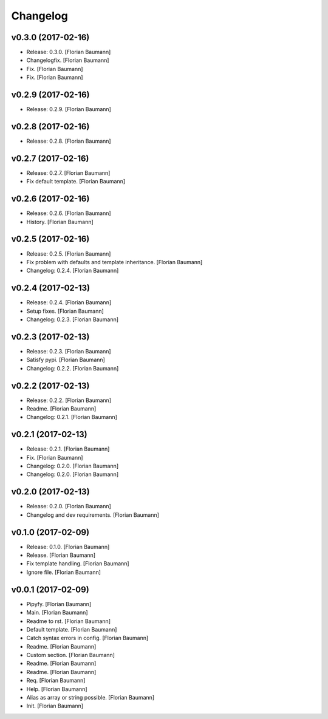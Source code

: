 Changelog
=========


v0.3.0 (2017-02-16)
-------------------
- Release: 0.3.0. [Florian Baumann]
- Changelogfix. [Florian Baumann]
- Fix. [Florian Baumann]
- Fix. [Florian Baumann]


v0.2.9 (2017-02-16)
-------------------
- Release: 0.2.9. [Florian Baumann]


v0.2.8 (2017-02-16)
-------------------
- Release: 0.2.8. [Florian Baumann]


v0.2.7 (2017-02-16)
-------------------
- Release: 0.2.7. [Florian Baumann]
- Fix default template. [Florian Baumann]


v0.2.6 (2017-02-16)
-------------------
- Release: 0.2.6. [Florian Baumann]
- History. [Florian Baumann]


v0.2.5 (2017-02-16)
-------------------
- Release: 0.2.5. [Florian Baumann]
- Fix problem with defaults and template inheritance. [Florian Baumann]
- Changelog: 0.2.4. [Florian Baumann]


v0.2.4 (2017-02-13)
-------------------
- Release: 0.2.4. [Florian Baumann]
- Setup fixes. [Florian Baumann]
- Changelog: 0.2.3. [Florian Baumann]


v0.2.3 (2017-02-13)
-------------------
- Release: 0.2.3. [Florian Baumann]
- Satisfy pypi. [Florian Baumann]
- Changelog: 0.2.2. [Florian Baumann]


v0.2.2 (2017-02-13)
-------------------
- Release: 0.2.2. [Florian Baumann]
- Readme. [Florian Baumann]
- Changelog: 0.2.1. [Florian Baumann]


v0.2.1 (2017-02-13)
-------------------
- Release: 0.2.1. [Florian Baumann]
- Fix. [Florian Baumann]
- Changelog: 0.2.0. [Florian Baumann]
- Changelog: 0.2.0. [Florian Baumann]


v0.2.0 (2017-02-13)
-------------------
- Release: 0.2.0. [Florian Baumann]
- Changelog and dev requirements. [Florian Baumann]


v0.1.0 (2017-02-09)
-------------------
- Release: 0.1.0. [Florian Baumann]
- Release. [Florian Baumann]
- Fix template handling. [Florian Baumann]
- Ignore file. [Florian Baumann]


v0.0.1 (2017-02-09)
-------------------
- Pipyfy. [Florian Baumann]
- Main. [Florian Baumann]
- Readme to rst. [Florian Baumann]
- Default template. [Florian Baumann]
- Catch syntax errors in config. [Florian Baumann]
- Readme. [Florian Baumann]
- Custom section. [Florian Baumann]
- Readme. [Florian Baumann]
- Readme. [Florian Baumann]
- Req. [Florian Baumann]
- Help. [Florian Baumann]
- Alias as array or string possible. [Florian Baumann]
- Init. [Florian Baumann]



